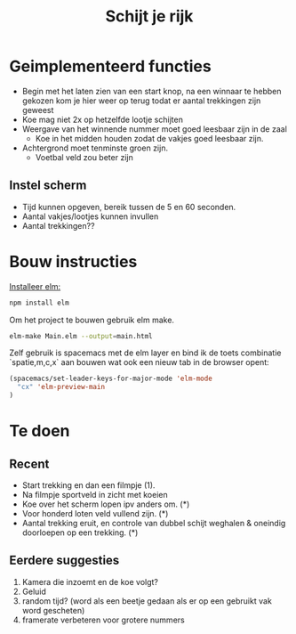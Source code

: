 #+TITLE: Schijt je rijk

* Geimplementeerd functies
+ Begin met het laten zien van een start knop, na een winnaar te hebben gekozen kom je hier weer op terug todat er aantal trekkingen zijn geweest
+ Koe mag niet 2x op hetzelfde lootje schijten
+ Weergave van het winnende nummer moet goed leesbaar zijn in de zaal
  + Koe in het midden houden zodat de vakjes goed leesbaar zijn.
+ Achtergrond moet tenminste groen zijn.
  + Voetbal veld zou beter zijn

** Instel scherm
+ Tijd kunnen opgeven, bereik tussen de 5 en 60 seconden.
+ Aantal vakjes/lootjes kunnen invullen
+ Aantal trekkingen??
* Bouw instructies
[[https://guide.elm-lang.org/install.html][Installeer elm:]]

#+BEGIN_SRC sh
  npm install elm
#+END_SRC

Om het project te bouwen gebruik elm make.
#+BEGIN_SRC sh
  elm-make Main.elm --output=main.html
#+END_SRC

Zelf gebruik is spacemacs met de elm layer
en bind ik de toets combinatie `spatie,m,c,x` aan bouwen wat ook een nieuw tab
in de browser opent:
#+BEGIN_SRC emacs-lisp
(spacemacs/set-leader-keys-for-major-mode 'elm-mode
  "cx" 'elm-preview-main
)
#+END_SRC
* Te doen
** Recent
+ Start trekking en dan  een filmpje (1).
+ Na filmpje sportveld in zicht met koeien
+ Koe over het scherm lopen ipv anders om. (*)
+ Voor honderd loten veld vullend zijn. (*)
+ Aantal trekking eruit, en controle van dubbel schijt weghalen & oneindig
  doorloepen op een trekking. (*)
** Eerdere suggesties
  1. Kamera die inzoemt en de koe volgt?
  2. Geluid
  3. random tijd? (word als een beetje gedaan als er op een gebruikt vak word gescheten)
  4. framerate verbeteren voor grotere nummers
